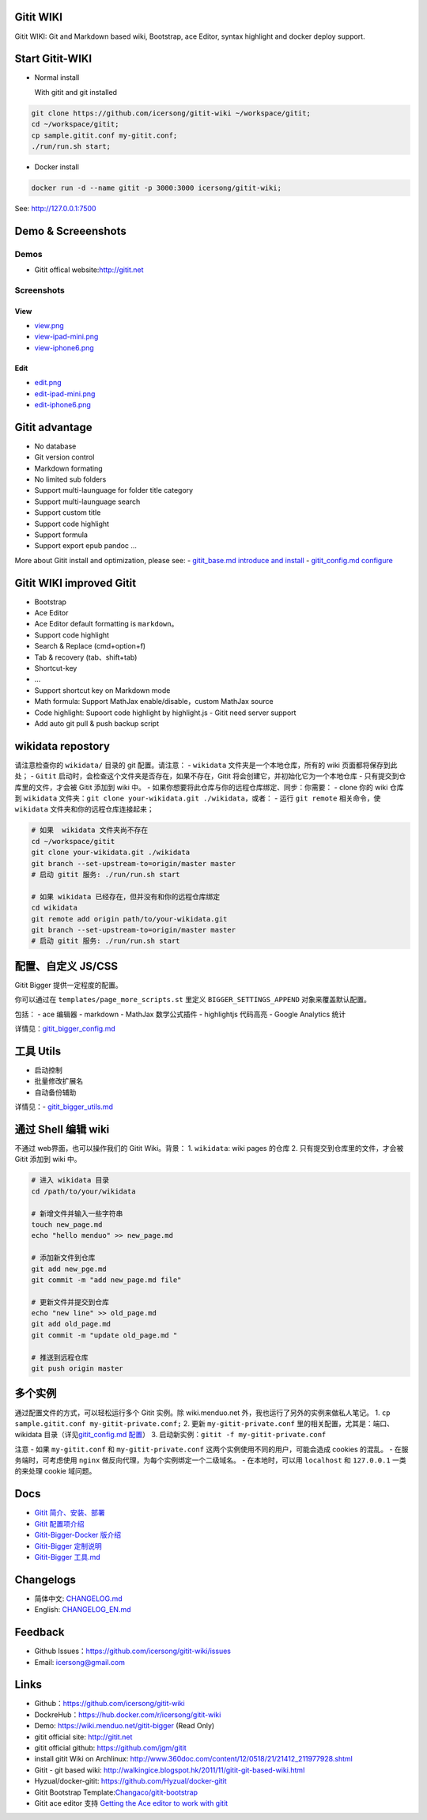 Gitit WIKI 
============

Gitit WIKI: Git and Markdown based wiki, Bootstrap, ace Editor, syntax
highlight and docker deploy support.

Start Gitit-WIKI
=================

-  Normal install

   With gitit and git installed 

.. code:: bash

    git clone https://github.com/icersong/gitit-wiki ~/workspace/gitit;
    cd ~/workspace/gitit;
    cp sample.gitit.conf my-gitit.conf;
    ./run/run.sh start;

-  Docker install

.. code:: bash

    docker run -d --name gitit -p 3000:3000 icersong/gitit-wiki;

See: \ http://127.0.0.1:7500

Demo & Screeenshots
===================

Demos
-----

-  Gitit offical website:\ http://gitit.net

Screenshots
----------------

View
~~~~~~~~~

-  `view.png <https://github.com/icersong/gitit-wiki/blob/master/screenshots/view.png>`__
-  `view-ipad-mini.png <https://github.com/icersong/gitit-wiki/blob/master/screenshots/view-ipad-mini.png>`__
-  `view-iphone6.png <https://github.com/icersong/gitit-wiki/blob/master/screenshots/view-iphone6.png>`__

Edit
~~~~~~~~~

-  `edit.png <https://github.com/icersong/gitit-wiki/blob/master/screenshots/edit.png>`__
-  `edit-ipad-mini.png <https://github.com/icersong/gitit-wiki/blob/master/screenshots/edit-ipad-mini.png>`__
-  `edit-iphone6.png <https://github.com/icersong/gitit-wiki/blob/master/screenshots/edit-iphone6.png>`__

Gitit advantage
==============

-  No database
-  Git version control
-  Markdown formating
-  No limited sub folders
-  Support multi-launguage for folder title category
-  Support multi-launguage search
-  Support custom title
-  Support code highlight
-  Support formula
-  Support export epub pandoc ... 

More about Gitit install and optimization, please see:
- `gitit\_base.md
introduce and install
<https://github.com/icersong/gitit-wiki/blob/master/docs/gitit_base.md>`__
- `gitit\_config.md
configure <https://github.com/icersong/gitit-wiki/blob/master/docs/gitit_config.md>`__

Gitit WIKI improved Gitit
=====================

-  Bootstrap
-  Ace Editor
-  Ace Editor default formatting is ``markdown``\ 。
-  Support code highlight
-  Search & Replace (cmd+option+f)
-  Tab & recovery (tab、shift+tab)
-  Shortcut-key
-  ...

-  Support shortcut key on Markdown mode 
-  Math formula: Support MathJax enable/disable，custom MathJax source 
-  Code highlight: Supoort code highlight by highlight.js - Gitit need server support
-  Add auto git pull & push backup script

wikidata repostory
===================

请注意检查你的 ``wikidata/`` 目录的 git 配置。请注意： - ``wikidata``
文件夹是一个本地仓库，所有的 wiki 页面都将保存到此处； - ``Gitit``
启动时，会检查这个文件夹是否存在，如果不存在，Gitit
将会创建它，并初始化它为一个本地仓库 - 只有提交到仓库里的文件，才会被
Gitit 添加到 wiki 中。 -
如果你想要将此仓库与你的远程仓库绑定、同步：你需要： - clone 你的 wiki
仓库到 ``wikidata``
文件夹：\ ``git clone your-wikidata.git ./wikidata``\ ，或者： - 运行
``git remote`` 相关命令，使 ``wikidata`` 文件夹和你的远程仓库连接起来；

.. code:: bash

    # 如果  wikidata 文件夹尚不存在
    cd ~/workspace/gitit
    git clone your-wikidata.git ./wikidata
    git branch --set-upstream-to=origin/master master
    # 启动 gitit 服务: ./run/run.sh start

    # 如果 wikidata 已经存在，但并没有和你的远程仓库绑定
    cd wikidata
    git remote add origin path/to/your-wikidata.git
    git branch --set-upstream-to=origin/master master
    # 启动 gitit 服务: ./run/run.sh start

配置、自定义 JS/CSS
===================

Gitit Bigger 提供一定程度的配置。

你可以通过在 ``templates/page_more_scripts.st`` 里定义
``BIGGER_SETTINGS_APPEND`` 对象来覆盖默认配置。

包括： - ace 编辑器 - markdown - MathJax 数学公式插件 - highlightjs
代码高亮 - Google Analytics 统计

详情见：\ `gitit\_bigger\_config.md <https://github.com/icersong/gitit-wiki/blob/master/docs/gitit_bigger_config.md>`__

工具 Utils
==========

-  启动控制
-  批量修改扩展名
-  自动备份辅助

详情见：-
`gitit\_bigger\_utils.md <https://github.com/icersong/gitit-wiki/blob/master/docs/gitit_bigger_utils.md>`__

通过 Shell 编辑 wiki
====================

不通过 web界面，也可以操作我们的 Gitit Wiki。背景： 1. ``wikidata``:
wiki pages 的仓库 2. 只有提交到仓库里的文件，才会被 Gitit 添加到 wiki
中。

.. code:: bash


    # 进入 wikidata 目录
    cd /path/to/your/wikidata

    # 新增文件并输入一些字符串
    touch new_page.md
    echo "hello menduo" >> new_page.md

    # 添加新文件到仓库
    git add new_pge.md
    git commit -m "add new_page.md file"

    # 更新文件并提交到仓库
    echo "new line" >> old_page.md
    git add old_page.md
    git commit -m "update old_page.md "

    # 推送到远程仓库
    git push origin master

多个实例
========

通过配置文件的方式，可以轻松运行多个 Gitit 实例。除 wiki.menduo.net
外，我也运行了另外的实例来做私人笔记。 1.
``cp sample.gitit.conf my-gitit-private.conf;`` 2. 更新
``my-gitit-private.conf`` 里的相关配置，尤其是：端口、wikidata
目录（详见\ `gitit\_config.md
配置 <https://github.com/icersong/gitit-wiki/blob/master/docs/gitit_config.md>`__\ ）
3. 启动新实例：\ ``gitit -f my-gitit-private.conf``

注意 - 如果 ``my-gitit.conf`` 和 ``my-gitit-private.conf``
这两个实例使用不同的用户，可能会造成 cookies 的混乱。 -
在服务端时，可考虑使用 ``nginx``
做反向代理，为每个实例绑定一个二级域名。 - 在本地时，可以用
``localhost`` 和 ``127.0.0.1`` 一类的来处理 cookie 域问题。

Docs
====

-  `Gitit
   简介、安装、部署 <https://github.com/icersong/gitit-wiki/blob/master/docs/gitit_base.md>`__
-  `Gitit
   配置项介绍 <https://github.com/icersong/gitit-wiki/blob/master/docs/gitit_config.md>`__
-  `Gitit-Bigger-Docker
   版介绍 <https://github.com/icersong/gitit-wiki/blob/master/docs/gitit_bigger_docker.md>`__
-  `Gitit-Bigger
   定制说明 <https://github.com/icersong/gitit-wiki/blob/master/docs/gitit_bigger_config.md>`__
-  `Gitit-Bigger
   工具.md <https://github.com/icersong/gitit-wiki/blob/master/docs/gitit_bigger_utils.md>`__

Changelogs
==========

-  简体中文:
   `CHANGELOG.md <https://github.com/icersong/gitit-wiki/blob/master/CHANGELOG.md>`__
-  English:
   `CHANGELOG\_EN.md <https://github.com/icersong/gitit-wiki/blob/master/CHANGELOG_EN.md>`__

Feedback
================

-  Github Issues：\ https://github.com/icersong/gitit-wiki/issues
-  Email: icersong@gmail.com

Links
=====

-  Github：\ https://github.com/icersong/gitit-wiki
-  DockreHub：\ https://hub.docker.com/r/icersong/gitit-wiki
-  Demo: https://wiki.menduo.net/gitit-bigger (Read Only)
-  gitit official site: http://gitit.net
-  gitit official github: https://github.com/jgm/gitit
-  install gitit Wiki on Archlinux:
   http://www.360doc.com/content/12/0518/21/21412_211977928.shtml
-  Gitit - git based wiki:
   http://walkingice.blogspot.hk/2011/11/gitit-git-based-wiki.html
-  Hyzual/docker-gitit: https://github.com/Hyzual/docker-gitit
-  Gitit Bootstrap
   Template:\ `Changaco/gitit-bootstrap <https://github.com/Changaco/gitit-bootstrap>`__
-  Gitit ace editor 支持 `Getting the Ace editor to work with
   gitit <https://gist.github.com/lmullen/e2d2d4aabf84220c517a>`__
